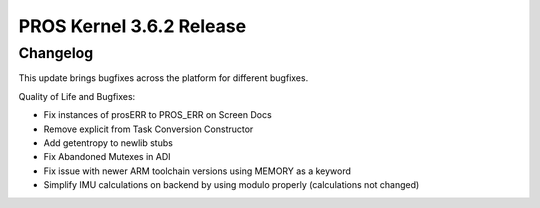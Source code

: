 =========================
PROS Kernel 3.6.2 Release
=========================

.. post:: 16 June, 2022
   :tags: blog, kernel-release

Changelog
---------

This update brings bugfixes across the platform for different bugfixes.

Quality of Life and Bugfixes:

- Fix instances of prosERR to PROS_ERR on Screen Docs
- Remove explicit from Task Conversion Constructor
- Add getentropy to newlib stubs
- Fix Abandoned Mutexes in ADI
- Fix issue with newer ARM toolchain versions using MEMORY as a keyword
- Simplify IMU calculations on backend by using modulo properly (calculations not changed)


